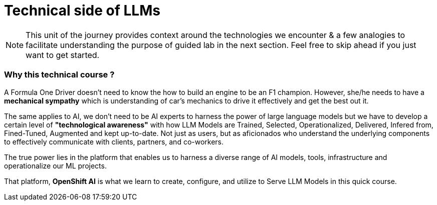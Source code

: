 = Technical side of LLMs


[NOTE]
This unit of the journey provides context around the technologies we encounter & a few analogies to facilitate understanding the purpose of guided lab in the next section.  Feel free to skip ahead if you just want to get started.

=== Why this technical course ? 

A Formula One Driver doesn't need to know the how to build an engine to be an F1 champion. However, she/he needs to have a *mechanical sympathy* which is understanding of car's mechanics to drive it effectively and get the best out it.

The same applies to AI, we don't need to be AI experts to harness the power of large language models but we have to develop a certain level of *"technological awareness"* with how LLM Models are Trained, Selected, Operationalized, Delivered, Infered from, Fined-Tuned, Augmented and kept up-to-date. Not just as users, but as aficionados who understand the underlying components to effectively communicate with clients, partners, and co-workers. 

The true power lies in the platform that enables us to harness a diverse range of AI models, tools, infrastructure and operationalize our ML projects.

That platform, *OpenShift AI* is what we learn to create, configure, and utilize to Serve LLM Models in this quick course.


